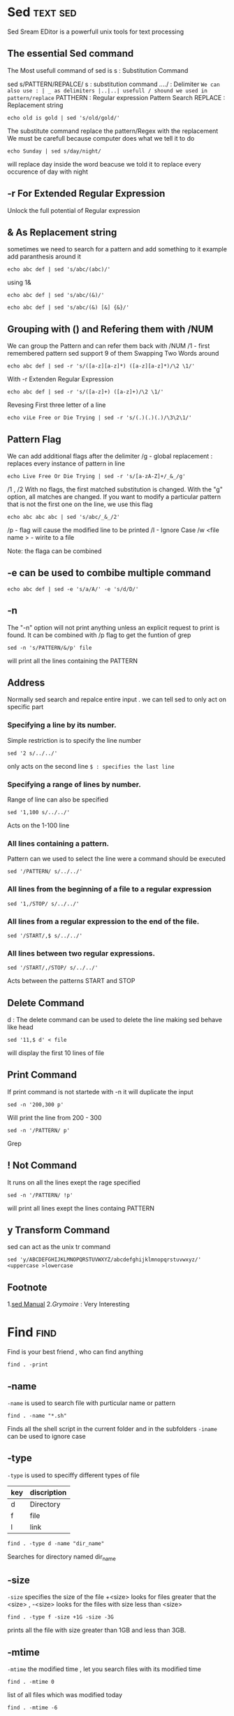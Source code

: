 #+FILETAGS: :unix:tools:
* Sed	                                                     :text:sed:

Sed Sream EDitor is a powerfull unix tools for text processing

** The essential Sed command
The Most usefull command of sed is s : Substitution Command

sed s/PATTERN/REPALCE/
s : substitution command
/../../ : Delimiter	                      ~We can also use : | _ as delimiters |..|..| usefull / shound we used in pattern/replace~
PATTHERN : Regular expression Pattern Search
REPLACE : Replacement string

#+BEGIN_SRC shell
echo old is gold | sed 's/old/gold/'
#+END_SRC
The substitute command replace the pattern/Regex with the replacement 
We must be carefull because computer does what we tell it to do
#+BEGIN_SRC shell
echo Sunday | sed s/day/night/
#+END_SRC
will replace day inside the word beacuse we told it to replace every occurence of day with night
** -r For Extended Regular Expression
Unlock the full potential of Regular expression
** & As Replacement string
 sometimes we need to search for a pattern and add something to it example add paranthesis around it 
#+BEGIN_SRC shell
echo abc def | sed 's/abc/(abc)/'
#+END_SRC
using 1&
#+BEGIN_SRC shell
echo abc def | sed 's/abc/(&)/'
#+END_SRC

#+BEGIN_SRC shell
echo abc def | sed 's/abc/(&) [&] {&}/'
#+END_SRC
** Grouping with () and Refering them with /NUM 
We can group the Pattern and can refer them back with /NUM
/1 - first remembered pattern sed support 9 of them
Swapping Two Words around 

#+BEGIN_SRC shell
echo abc def | sed -r 's/([a-z][a-z]*) ([a-z][a-z]*)/\2 \1/'
#+END_SRC
With -r Extenden Regular Expression
#+BEGIN_SRC shell
echo abc def | sed -r 's/([a-z]+) ([a-z]+)/\2 \1/'
#+END_SRC
Revesing First three letter of a line
#+BEGIN_SRC shell
echo viLe Free or Die Trying | sed -r 's/(.)(.)(.)/\3\2\1/'
#+END_SRC

** Pattern Flag
We can add additional flags after the delimiter 
/g - global replacement : replaces every instance of pattern in line 
#+BEGIN_SRC shell
echo Live Free Or Die Trying | sed -r 's/[a-zA-Z]+/_&_/g'
#+END_SRC

/1 , /2 
With no flags, the first matched substitution is changed. With the "g" option, 
all matches are changed. If you want to modify a particular pattern that is not the first one on the line, we use this flag
#+BEGIN_SRC shell
echo abc abc abc | sed 's/abc/_&_/2'
#+END_SRC

/p - flag will cause the modified line to be printed
/I - Ignore Case
/w <file name > - wirite to a file

Note: the flaga can be combined

** -e can be used to combibe multiple command 
#+BEGIN_SRC shell
echo abc def | sed -e 's/a/A/' -e 's/d/D/'
#+END_SRC
** -n
The "-n" option will not print anything unless an explicit request to print is found.
It can be combined with /p flag to get the funtion of grep
#+BEGIN_SRC shell
sed -n 's/PATTERN/&/p' file
#+END_SRC
will print all the lines containing the PATTERN

** Address
Normally sed search and repalce entire input . we can tell sed to only act on specific part 

*** Specifying a line by its number.
Simple restriction is to specify the line number 
#+BEGIN_SRC shell
sed '2 s/../../'
#+END_SRC
only acts on the second line 
~$ : specifies the last line~

*** Specifying a range of lines by number.
Range of line can also be specified 
#+BEGIN_SRC shell
sed '1,100 s/../../'
#+END_SRC
Acts on the 1-100 line 
*** All lines containing a pattern.
Pattern can we used to select the line were a command should be executed 
#+BEGIN_SRC shell
sed '/PATTERN/ s/../../'
#+END_SRC
*** All lines from the beginning of a file to a regular expression
#+BEGIN_SRC shell
sed '1,/STOP/ s/../../'
#+END_SRC
*** All lines from a regular expression to the end of the file.
#+BEGIN_SRC shell
sed '/START/,$ s/../../'
#+END_SRC
*** All lines between two regular expressions. 
#+BEGIN_SRC shell
sed '/START/,/STOP/ s/../../'
#+END_SRC
Acts between the patterns START and STOP

** Delete Command
d : The delete command can be used to delete the line
making sed behave like head 
#+BEGIN_SRC shell
sed '11,$ d' < file
#+END_SRC
will display the first 10 lines of file
** Print Command
If print command is not startede with -n it will duplicate the input 
#+BEGIN_SRC shell
sed -n '200,300 p'
#+END_SRC
Will print the line from 200 - 300
#+BEGIN_SRC shell
sed -n '/PATTERN/ p'
#+END_SRC
Grep
** ! Not Command
It runs on all the lines exept the rage specified
#+BEGIN_SRC shell
sed -n '/PATTERN/ !p'
#+END_SRC
will	print all lines exept the lines containg PATTERN
** y Transform Command 
sed can act as the	unix tr command 
#+BEGIN_SRC shell
sed 'y/ABCDEFGHIJKLMNOPQRSTUVWXYZ/abcdefghijklmnopqrstuvwxyz/' <uppercase >lowercase
#+END_SRC

** Footnote 
1.[[man:sed][sed Manual]]
2.[[www.grymoire.com/Unix/Sed.htm][Grymoire]] : Very Interesting 


* Find	                                                    :find:

Find is your best friend  , who can find anything 
#+BEGIN_SRC shell
find . -print
#+END_SRC

** -name 
~-name~ is used to search file with purticular name or pattern
#+BEGIN_SRC shell
find . -name "*.sh"
#+END_SRC
Finds all the shell script in the current folder and in the subfolders
~-iname~ can be used to ignore case
** -type
~-type~ is used to speciffy different types of file 
| key | discription |
|-----+-------------|
| d	 | Directory   |
| f	 | file        |
| l	 | link        |

#+BEGIN_SRC shell
find . -type d -name "dir_name"
#+END_SRC
Searches for directory named dir_name

** -size
~-size~ specifies the size of the file +<size> looks for files greater that the <size> , -<size> looks for the files with size less than <size>
#+BEGIN_SRC shell
find . -type f -size +1G -size -3G
#+END_SRC
prints all the file with size greater than 1GB and less than 3GB.
** -mtime
~-mtime~ the modified time , let you search files with its modified time
#+BEGIN_SRC shell
find . -mtime 0
#+END_SRC
list of all files which was modified today
#+BEGIN_SRC shell
find . -mtime -6
#+END_SRC
list of all files wich are 6 days old
** -perm
~-perm~ permission

find . -perm 664

Search for	files which have  read and write  permission for their owner, and  group, but which other users  can read but
not	write to.   Files which  meet these  criteria but  have other  permissions  bits set  (for  example  if someone  can
execute the file) will not be matched.

find . -perm -664

Search for	files which have  read and write  permission for their  owner and  group,  and which  other  users can  read,
without regard to the presence	of any extra permission bits (for example  the executable bit).   This will match  a file
which has mode 0777, for example.

find . -perm /222

Search	for  files which  are  writable  by somebody  (their owner, or their group, or anybody else).

find . -perm /220
find . -perm /u+w,g+w
find . -perm /u=w,g=w

All three of these commands do the same thing, but the first one uses the octal representation	of the file mode, and the
other two use the symbolic	form.  These commands all search for files which are writable  by either their owner or their
group.	 The files  don't have  to be  writable by  both the owner and group to be matched; either will do.

find . -perm -220
find . -perm -g+w,u+w

Both	these commands  do the  same thing;  search for  files which are writable by both their owner and their group.

find . -perm -444 -perm /222 \! -perm /111
find . -perm -a+r -perm /a+w \! -perm /a+x

These two commands	both search for files  that are readable for everybody ( -perm -444 or -perm -a+r), have at least one
write	bit set  (  -perm /222  or -perm  /a+w)  but are  not executable  for anybody  ( !  -perm  /111 and  ! -perm  /a+x
respectively).
** -user and -group
~-user~ files owned by a specific user
~-group~ files owned by specific groupA
** xargs
[[man:xargs][xargs]] can be used to execute a cetain command on the find output
#+BEGIN_SRC shell
find . -print0 | xargs -0 ls -lah
#+END_SRC 
~-print0~ print the full file	name on the standard output, followed by  a null  character (instead of  the newline
character that	-print uses).   This allows  file names that contain newlines or other  types of white space to
be correctly	interpreted by programs that  process the find output.  This option  corresponds to the -0 option
of xargs.

** Operators
(..) can be used to incerase the precidence of a operator ,they should be escaped \(..\)

~-a or -and~ the and operator
~! or -not~ the not operator
~-o or -or~ the or operator
** -delete
~-delete~ all found results
** -exec
~exec~ is used to execute a command 
#+BEGIN_SRC find
find . -type f -size	+10G -exec rm "{}" \;
#+END_SRC
removes all the files in the directory size greater than 10GB the {} and ; are escaped since they are special char in shell
{} is repaces with the file name

we can use xargs rather than -exec
** -printf
~-printf~ is used to format the result, there are many options
refer : [[man:find][find]] 
* AWK	                                                     :text:tools:
AWK is a great tools for processing rows and colums of text .	It can be considered to be a pseudo-C interpretor,
as it understands the same arithmatic operators as C.
Basic syntax of awk is :
~pattern {action}/~
AWK is a line oriented program. ie, the pattern specifies a test that is performed on each line . it the result is true the action
is done 
BEGIN { print "START" }
	    { print         }
END	 { print "STOP"  }
The BEGIN and END are exiecuted before and afer reading of line .
#+BEGIN_SRC shell
awk 'BEGIN {print "START"}\
{print "ACTIONS"}\
END {print "STOP"}'

#+END_SRC

#+BEGIN_SRC shell :output raw
	printf "UNIX\t100\nLINUX\t50" | awk '{print $2,$1}'
#+END_SRC

$NUM can be used to specify the colum	 

** Arithmatic Operation
AWK support all the c arithmatic operations
| +	 | Addition       |
| -	 | Subtraction    |
| "*" | Multiplication |
| "/" | Division	     |
| %	 | Modulo         |
x++; x--;

** Assignment : variable = arithmatic_expression
#+BEGIN_EXAMPLE
x += 1
x =1+(3*7)
#+END_EXAMPLE



~As mentioned above it has c like syntax and the for , if ,while all are possible with c like syntax

** Biuld in Variable
- ~FS~ This variable contains the Field Seperator -F option can be specified to awk to change the field sepetator
- ~OFS~ The output fied seperator 
- ~NF~ Number of field
- ~NR~ Number of records/line
- ~RS~ Record seperator variable 
- ~FILENAME~ Current file name
** printf
AWK contains the full flegded C printf	funtion with wich we can format the output

* Tar
GNU [[man:tar][tar]]	is an archiving program designed to store multiple files in a single file (an archive), and to manipulate such archives.

| Operation Mode | Detail	|
|----------------+---------|
| -c	           | create  |
| -d	           | delete  |
| -t	           | list    |
| -x	           | extract |


| Options | detail	                        |
|---------+---------------------------------|
| -c	    | Verbose                         |
| -d	    | Specify File name of the archiv |
| -t	    | filter the archive through bzip |
| -x	    | filter the archive through gzip |

** Examples
- Using Create Command
	  #+BEGIN_SRC shell
	  tar cvf <archive name> <files>
	  #+END_SRC
	  creates a tar archive containing all the files 
	  #+BEGIN_SRC shell
	  tar cvzf <archive name> <files>
	  #+END_SRC
	  creates a gziped archive
	  #+BEGIN_SRC shell
	  tar cvjf <archive name> <files>
	  #+END_SRC
	  creates a bzip2 archive
- Using Extract Command
	  #+BEGIN_SRC shell
	  tar xvf <archive name>
	  #+END_SRC
	  Extracts  the archive
	  #+BEGIN_SRC shell
	  tar xvzf <archive name> 
	  #+END_SRC
	  Extracts gzip file
- List Archive
	  #+BEGIN_SRC shell
	  tar -tvf <archive name>
	  #+END_SRC
	  List all the content of the archive

* RegEx
The most important part is the concepts. Once you understand how the building blocks work, differences in syntax amount to little more than mild
dialects. A layer on top of your regular expression engine's syntax is the syntax of the programming language you're using. 
Languages such as Perl remove most of this complication, but you'll have to keep in mind other considerations if you're using regular expressions
in a C program.

If you think of regular expressions as building blocks that you can mix and match as you please, it helps you learn how to write and debug your 
own patterns but also how to understand patterns written by others.
** Start simple

Conceptually, the simplest regular expressions are literal characters. The pattern ~N~ matches the character 'N'.

Regular expressions next to each other match sequences. For example, the pattern ~Nick~ matches the sequence 'N' followed by 
'i' followed by 'c' followed by 'k'.

If you've ever used grep on Unix—even if only to search for ordinary looking strings—you've already been using regular expressions! 
(The re in grep refers to regular expressions.)
** Little Complexity
Adding just a little complexity, you can match either 'Nick' or 'nick' with the pattern ~[Nn]ick~. The part in square brackets is a character
class, which means it matches exactly one of the enclosed characters. You can also use ranges in character classes, so ~[a-c]~ matches either 
'a' or 'b' or 'c'.
Specifing ~^~ on the begening tells to exculde ex: [^aeiou] matches everything exept	"aeiou"

The pattern ~.~ is special: rather than matching a literal dot only, it matches any character . It's the same conceptually as the really big 
character class ~[-.?+%$A-Za-z0-9...]~.
** Helpfull Shortcut
Using . can save you lots of typing, and there are other shortcuts for common patterns. Say you want to match non-negative integers: 
one way to write that is ~[0-9]+~. Digits are a frequent match target, 
so you could instead use ~\d+~ match non-negative integers. Others are ~\s~ (whitespace) and ~\w~ (word characters: alphanumerics or underscore).

The uppercased variants are their complements, so ~\S~ matches any non-whitespace character, for example.
** Once is not enough

From there, you can repeat parts of your pattern with quantifiers. For example, the pattern ~ab?c~ matches 'abc' or 'ac' because the 
? quantifier makes the subpattern it modifies optional. Other quantifiers are

	  * (zero or more times)
	  + (one or more times)
	  {n} (exactly n times)
	  {n,} (at least n times)
	  {n,m} (at least n times but no more than m times)

Putting some of these blocks together, the pattern ~[Nn]*ick~ matches all of

	  ick
	  Nick
	  nick
	  Nnick
	  nNick
	  nnick
	  (and so on)

The first match demonstrates an important lesson: * always succeeds! Any pattern can match zero times.
** Grouping

A quantifier modifies the pattern to its immediate left. You might expect ~0abc+0~ to match '0abc0', '0abcabc0', and so forth, 
but the pattern immediately to the left of the plus quantifier is c. This means ~0abc+0~ matches '0abc0', '0abcc0', '0abccc0', and so on.

To match one or more sequences of 'abc' with zeros on the ends, use 0(abc)+0. The parentheses denote a subpattern that can be quantified 
as a unit. It's also common for regular expression engines to save or "capture" the portion of the input text that matches a parenthesized 
group.
Subexpressions or groups are surrounded by ( and ), or sometimes \( and \). They serve two purposes; firstly they override the precedence
rules of other operators, and secondly they "capture" part of the text matched by a regexp. This can then be used later on in the regexp via 
the \digit syntax (this is called a back-reference) or outside the regexp to extract the appropriate part of a string.
** Alternation

Earlier, we saw one way to match either 'Nick' or 'nick'. Another is with alternation as in Nick|nick. Remember that alternation includes 
everything to its left and everything to its right. Use grouping parentheses to limit the scope of |, e.g., (Nick|nick).

For another example, you could equivalently write [a-c] as a|b|c, but this is likely to be suboptimal because many implementations assume 
alternatives will have lengths greater than 1.
** Escaping

Although some characters match themselves, others have special meanings. The pattern ~\d+~ doesn't match backslash followed by lowercase D followed by a plus sign: to get that, we'd use ~\\d\+~.
 A backslash removes the special meaning from the following character.
** Greediness

Regular expression quantifiers are greedy. This means they match as much text as they possibly can while allowing the entire pattern to match 
successfully.

For example, say the input is

	  ~"Hello," she said, "How are you?"~

You might expect ".+" to match only 'Hello,' and will then be surprised when you see that it matched from 'Hello' all the way through 'you?'.

To switch from greedy to what you might think of as cautious, add an extra ~?~ to the quantifier. Now you understand how ~\((.+?)\)~,
 the example from your question works. It matches the sequence of a literal left-parenthesis, followed by one or more characters, 
and terminated by a right-parenthesis.

If your input is '(123) (456)', then the first capture will be '123'. Non-greedy quantifiers want to allow the rest of the pattern to start
matching as soon as possible.

** Anchors

Use the special pattern ~^~ to match only at the beginning of your input and ~$~ to match only at the end. Making "bookends" with your
patterns where you say, "I know what's at the front and back, but give me everything between" is a useful technique.

Say you want to match comments of the form

	  -- This is a comment --

you'd write ~^--\s+(.+)\s+--$~





** Quick Refrence
|---------------------------+--------------------------------|
| Character casses          |                                |
|---------------------------+--------------------------------|
| .                         | any character except newline   |
| \w \d \s                  | word, digit, whitespace        |
| \W \D \S                  | not word, digit, whitespace    |
| [abc]                     | any of a, b, or c              |
| [^abc]                    | not a, b, or c                 |
| [a-g]                     | character between a & g        |
|---------------------------+--------------------------------|
| Anchors                   |                                |
|---------------------------+--------------------------------|
| ^abc$                     | start / end of the string      |
| \b \B                     | word, not-word boundary        |
|---------------------------+--------------------------------|
| Escaped characters        |                                |
|---------------------------+--------------------------------|
| \. \* \\                  | escaped special characters     |
| \t \n \r                  | tab, linefeed, carriage return |
| \u00A9                    | unicode escaped ©              |
|---------------------------+--------------------------------|
| Groups & Lookaround       |                                |
|---------------------------+--------------------------------|
| (abc)                     | capture group                  |
| \1                        | backreference to group #1      |
| (?:abc)                   | non-capturing group            |
| (?=abc)                   | positive lookahead             |
| (?!abc)                   | negative lookahead             |
|---------------------------+--------------------------------|
| Quantifiers & Alternation |                                |
|---------------------------+--------------------------------|
| a* a+ a?                  | 0 or more, 1 or more, 0 or 1   |
| a{5} a{2,}                | exactly five, two or more      |
| a{1,3}                    | between one & three            |
| a+? a{2,}?                | match as few as possible       |
|---------------------------+--------------------------------|


** FootNote
[[http://www.grymoire.com/Unix/Regular.html][1.Grymoire]]
[[https://stackoverflow.com/questions/4736/learning-regular-expressions][2.Stack]]
[[http://www.greenend.org.uk/rjk/tech/regexp.html][3.CheetSheet]]
[[https://www.youtube.com/watch?v=6pqhDjQKWng][4.Howard Adrams]] 

